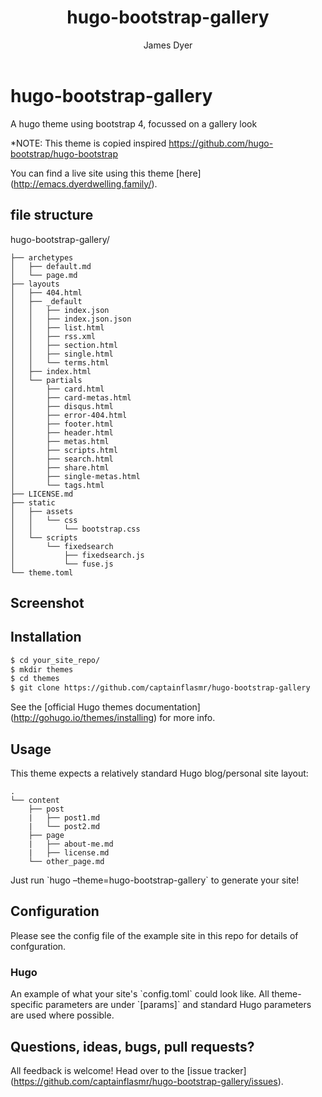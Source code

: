 #+title: hugo-bootstrap-gallery
#+options: toc:t author:t title:t
#+startup: showall
#+author: James Dyer

* hugo-bootstrap-gallery

A hugo theme using bootstrap 4, focussed on a gallery look

*NOTE: This theme is copied inspired https://github.com/hugo-bootstrap/hugo-bootstrap

You can find a live site using this theme [here](http://emacs.dyerdwelling.family/).

** file structure

hugo-bootstrap-gallery/

#+begin_src
├── archetypes
│   ├── default.md
│   └── page.md
├── layouts
│   ├── 404.html
│   ├── _default
│   │   ├── index.json
│   │   ├── index.json.json
│   │   ├── list.html
│   │   ├── rss.xml
│   │   ├── section.html
│   │   ├── single.html
│   │   └── terms.html
│   ├── index.html
│   └── partials
│       ├── card.html
│       ├── card-metas.html
│       ├── disqus.html
│       ├── error-404.html
│       ├── footer.html
│       ├── header.html
│       ├── metas.html
│       ├── scripts.html
│       ├── search.html
│       ├── share.html
│       ├── single-metas.html
│       └── tags.html
├── LICENSE.md
├── static
│   ├── assets
│   │   └── css
│   │       └── bootstrap.css
│   └── scripts
│       └── fixedsearch
│           ├── fixedsearch.js
│           └── fuse.js
└── theme.toml
#+end_src

**  Screenshot

**  Installation

#+begin_src bash
$ cd your_site_repo/
$ mkdir themes
$ cd themes
$ git clone https://github.com/captainflasmr/hugo-bootstrap-gallery
#+end_src

See the [official Hugo themes documentation](http://gohugo.io/themes/installing) for more info.

** Usage

This theme expects a relatively standard Hugo blog/personal site layout:
#+begin_src
.
└── content
    ├── post
    |   ├── post1.md
    |   └── post2.md
    ├── page
    |   ├── about-me.md
    |   ├── license.md
    └── other_page.md
#+end_src

Just run `hugo --theme=hugo-bootstrap-gallery` to generate your site!

** Configuration

Please see the config file of the example site in this repo for details of confguration.

*** Hugo

An example of what your site's `config.toml` could look like. All theme-specific parameters are under `[params]` and standard Hugo parameters are used where possible.


** Questions, ideas, bugs, pull requests?

All feedback is welcome! Head over to the [issue tracker](https://github.com/captainflasmr/hugo-bootstrap-gallery/issues).
